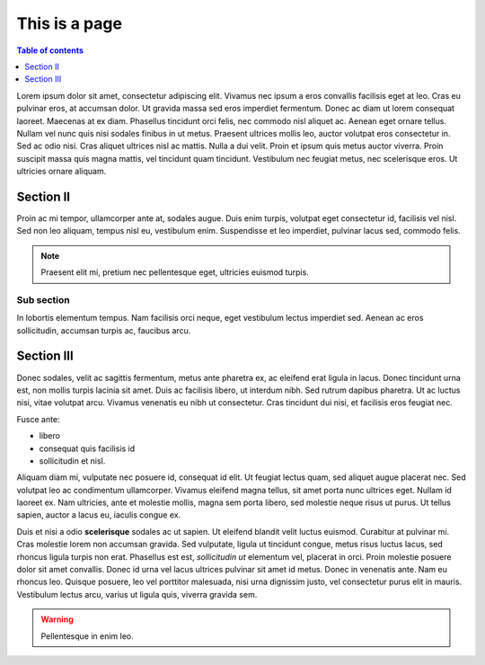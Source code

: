 ==============
This is a page
==============

.. contents:: Table of contents
    :depth: 1
    :local:

Lorem ipsum dolor sit amet, consectetur adipiscing elit. Vivamus nec ipsum a
eros convallis facilisis eget at leo. Cras eu pulvinar eros, at accumsan dolor.
Ut gravida massa sed eros imperdiet fermentum. Donec ac diam ut lorem consequat
laoreet. Maecenas at ex diam. Phasellus tincidunt orci felis, nec commodo nisl
aliquet ac. Aenean eget ornare tellus. Nullam vel nunc quis nisi sodales
finibus in ut metus. Praesent ultrices mollis leo, auctor volutpat eros
consectetur in. Sed ac odio nisi. Cras aliquet ultrices nisl ac mattis. Nulla a
dui velit. Proin et ipsum quis metus auctor viverra. Proin suscipit massa quis
magna mattis, vel tincidunt quam tincidunt. Vestibulum nec feugiat metus, nec
scelerisque eros. Ut ultricies ornare aliquam.


Section II
----------

Proin ac mi tempor, ullamcorper ante at, sodales augue. Duis enim turpis,
volutpat eget consectetur id, facilisis vel nisl. Sed non leo aliquam, tempus
nisl eu, vestibulum enim. Suspendisse et leo imperdiet, pulvinar lacus sed,
commodo felis.

.. note::

  Praesent elit mi, pretium nec pellentesque eget, ultricies
  euismod turpis.


Sub section
~~~~~~~~~~~

In lobortis elementum tempus. Nam facilisis orci neque, eget vestibulum lectus
imperdiet sed. Aenean ac eros sollicitudin, accumsan turpis ac, faucibus arcu.


Section III
-----------

Donec sodales, velit ac sagittis fermentum, metus ante pharetra ex, ac eleifend
erat ligula in lacus. Donec tincidunt urna est, non mollis turpis lacinia sit
amet. Duis ac facilisis libero, ut interdum nibh. Sed rutrum dapibus pharetra.
Ut ac luctus nisi, vitae volutpat arcu. Vivamus venenatis eu nibh ut
consectetur. Cras tincidunt dui nisi, et facilisis eros feugiat nec.

Fusce ante:

- libero
- consequat quis facilisis id
- sollicitudin et nisl.

Aliquam diam mi, vulputate nec posuere id, consequat id elit. Ut feugiat lectus
quam, sed aliquet augue placerat nec. Sed volutpat leo ac condimentum
ullamcorper. Vivamus eleifend magna tellus, sit amet porta nunc ultrices eget.
Nullam id laoreet ex. Nam ultricies, ante et molestie mollis, magna sem porta
libero, sed molestie neque risus ut purus. Ut tellus sapien, auctor a lacus eu,
iaculis congue ex.

Duis et nisi a odio **scelerisque** sodales ac ut sapien. Ut eleifend blandit
velit luctus euismod. Curabitur at pulvinar mi. Cras molestie lorem non accumsan
gravida. Sed vulputate, ligula ut tincidunt congue, metus risus luctus lacus,
sed rhoncus ligula turpis non erat. Phasellus est est, *sollicitudin ut*
elementum vel, placerat in orci. Proin molestie posuere dolor sit amet
convallis. Donec id urna vel lacus ultrices pulvinar sit amet id metus. Donec
in venenatis ante. Nam eu rhoncus leo. Quisque posuere, leo vel porttitor
malesuada, nisi urna dignissim justo, vel consectetur purus elit in mauris.
Vestibulum lectus arcu, varius ut ligula quis, viverra gravida sem.

.. warning::

    Pellentesque in enim leo.
